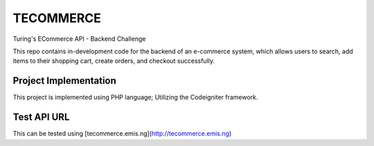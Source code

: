 ###################
TECOMMERCE
###################

Turing's ECommerce API - Backend Challenge

This repo contains in-development code for the backend of an e-commerce system,
which allows users to search, add items to their shopping cart, create orders,
and checkout successfully.

**********************
Project Implementation
**********************
This project is implemented using PHP language; 
Utilizing the Codeigniter framework.

************
Test API URL
************
This can be tested using [tecommerce.emis.ng](http://tecommerce.emis.ng)
